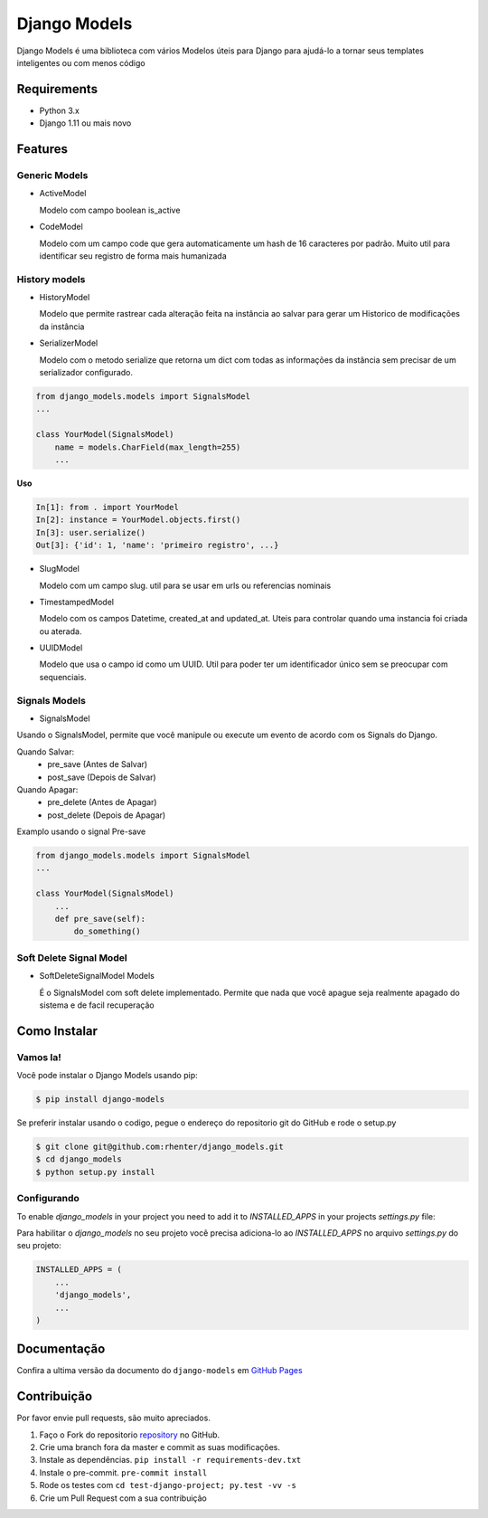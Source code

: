 =============
Django Models
=============

|PyPI latest| |PyPI Version| |PyPI License|  |CicleCI Status| |Coverage| |Docs| |Open Source? Yes!|

Django Models é uma biblioteca com vários Modelos úteis para Django para ajudá-lo a tornar seus templates inteligentes ou com menos código

Requirements
============

- Python 3.x
- Django 1.11 ou mais novo

Features
========

Generic Models
--------------

- ActiveModel

  Modelo com campo boolean is_active

- CodeModel

  Modelo com um campo code que gera automaticamente um hash de 16 caracteres por padrão. Muito util para identificar seu registro de forma mais humanizada

History models
--------------

- HistoryModel

  Modelo que permite rastrear cada alteração feita na instância ao salvar para gerar um Historico de modificações da instância

- SerializerModel

  Modelo com o metodo serialize que retorna um dict com todas as informações da instância sem precisar de um serializador configurado.

.. code-block:: python

    from django_models.models import SignalsModel
    ...

    class YourModel(SignalsModel)
        name = models.CharField(max_length=255)
        ...

**Uso**

.. code-block:: python

    In[1]: from . import YourModel
    In[2]: instance = YourModel.objects.first()
    In[3]: user.serialize()
    Out[3]: {'id': 1, 'name': 'primeiro registro', ...}

- SlugModel

  Modelo com um campo slug. util para se usar em urls ou referencias nominais

- TimestampedModel

  Modelo com os campos Datetime, created_at and updated_at. Uteis para controlar quando uma instancia foi criada ou aterada.

- UUIDModel

  Modelo que usa o campo id como um UUID. Util para poder ter um identificador único sem se preocupar com sequenciais.


Signals Models
--------------

- SignalsModel

Usando o SignalsModel, permite que você manipule ou execute um evento de acordo com os Signals do Django.

Quando Salvar:
 - pre_save (Antes de Salvar)
 - post_save (Depois de Salvar)

Quando Apagar:
 - pre_delete (Antes de Apagar)
 - post_delete (Depois de Apagar)

Examplo usando o signal Pre-save

.. code-block:: python

    from django_models.models import SignalsModel
    ...

    class YourModel(SignalsModel)
        ...
        def pre_save(self):
            do_something()


Soft Delete Signal Model
------------------------

- SoftDeleteSignalModel Models

  É o SignalsModel com soft delete implementado. Permite que nada que você apague seja realmente apagado do sistema e de facil recuperação


Como Instalar
=============

Vamos la!
---------

Você pode instalar o Django Models usando pip:

.. code:: shell

    $ pip install django-models


Se preferir instalar usando o codigo, pegue o endereço do repositorio git do GitHub e rode o setup.py

.. code:: shell

    $ git clone git@github.com:rhenter/django_models.git
    $ cd django_models
    $ python setup.py install


Configurando
------------

To enable `django_models` in your project you need to add it to `INSTALLED_APPS` in your projects
`settings.py` file:

Para habilitar o `django_models` no seu projeto você precisa adiciona-lo ao `INSTALLED_APPS` no arquivo `settings.py` do seu projeto:

.. code-block:: python

    INSTALLED_APPS = (
        ...
        'django_models',
        ...
    )


Documentação
============

Confira a ultima versão da documento do ``django-models`` em `GitHub Pages <https://rhenter.github.io/django-models/>`_

Contribuição
============

Por favor envie pull requests, são muito apreciados.


1. Faço o Fork do repositorio `repository <https://github.com/rhenter/django_models>`_ no GitHub.
2. Crie uma branch fora da master e commit as suas modificações.
3. Instale as dependências. ``pip install -r requirements-dev.txt``
4. Instale o pre-commit. ``pre-commit install``
5. Rode os testes com ``cd test-django-project; py.test -vv -s``
6. Crie um Pull Request com a sua contribuição


.. |Docs| image:: https://img.shields.io/static/v1?label=DOC&message=GitHub%20Pages&color=%3CCOLOR%3E
   :target: https://rhenter.github.io/django-models/
.. |PyPI Version| image:: https://img.shields.io/pypi/pyversions/django-models.svg?maxAge=60
   :target: https://pypi.python.org/pypi/django-models
.. |PyPI License| image:: https://img.shields.io/pypi/l/django-models.svg?maxAge=120
   :target: https://github.com/rhenter/django-models/blob/master/LICENSE
.. |PyPI latest| image:: https://img.shields.io/pypi/v/django-models.svg?maxAge=120
   :target: https://pypi.python.org/pypi/django-models
.. |CicleCI Status| image:: https://circleci.com/gh/rhenter/django-models.svg?style=svg
   :target: https://circleci.com/gh/rhenter/django-models
.. |Coverage| image:: https://codecov.io/gh/rhenter/django-models/branch/master/graph/badge.svg
   :target: https://codecov.io/gh/rhenter/django-models
.. |Open Source? Yes!| image:: https://badgen.net/badge/Open%20Source%20%3F/Yes%21/blue?icon=github
   :target: https://github.com/rhenter/django-models
